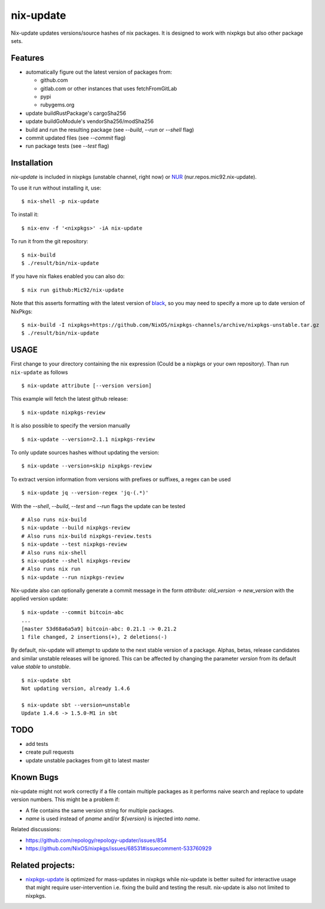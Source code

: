 nix-update
==========

Nix-update updates versions/source hashes of nix packages.
It is designed to work with nixpkgs but also other package sets.

Features
--------

- automatically figure out the latest version of packages from:

  - github.com
  - gitlab.com or other instances that uses fetchFromGitLab
  - pypi
  - rubygems.org
- update buildRustPackage's cargoSha256
- update buildGoModule's vendorSha256/modSha256
- build and run the resulting package (see `--build`, `--run` or `--shell` flag)
- commit updated files (see `--commit` flag)
- run package tests (see `--test` flag)

Installation
------------

`nix-update` is included in nixpkgs (unstable channel, right now) or `NUR <https://github.com/nix-community/NUR>`__ (nur.repos.mic92.nix-update).

To use it run without installing it, use:

::

   $ nix-shell -p nix-update

To install it:

::

   $ nix-env -f '<nixpkgs>' -iA nix-update

To run it from the git repository:

::

    $ nix-build
    $ ./result/bin/nix-update

If you have nix flakes enabled you can also do:

::

    $ nix run github:Mic92/nix-update

Note that this asserts formatting with the latest version of
`black <https://github.com/psf/black>`__, so you may need to specify a more up to
date version of NixPkgs:

::

    $ nix-build -I nixpkgs=https://github.com/NixOS/nixpkgs-channels/archive/nixpkgs-unstable.tar.gz
    $ ./result/bin/nix-update

USAGE
-----

First change to your directory containing the nix expression (Could be a
nixpkgs or your own repository). Than run ``nix-update`` as follows

::

   $ nix-update attribute [--version version]

This example will fetch the latest github release:

::

   $ nix-update nixpkgs-review

It is also possible to specify the version manually

::

   $ nix-update --version=2.1.1 nixpkgs-review

To only update sources hashes without updating the version:

::

   $ nix-update --version=skip nixpkgs-review

To extract version information from versions with prefixes or suffixes, a regex
can be used

::

   $ nix-update jq --version-regex 'jq-(.*)'

With the `--shell`, `--build`, `--test` and `--run` flags the update can be tested

::

   # Also runs nix-build
   $ nix-update --build nixpkgs-review
   # Also runs nix-build nixpkgs-review.tests
   $ nix-update --test nixpkgs-review
   # Also runs nix-shell
   $ nix-update --shell nixpkgs-review
   # Also runs nix run
   $ nix-update --run nixpkgs-review

Nix-update also can optionally generate a commit message in the form
`attribute: old_version -> new_version` with the applied version update:

::

   $ nix-update --commit bitcoin-abc
   ...
   [master 53d68a6a5a9] bitcoin-abc: 0.21.1 -> 0.21.2
   1 file changed, 2 insertions(+), 2 deletions(-)

By default, nix-update will attempt to update to the next stable version of a package.
Alphas, betas, release candidates and similar unstable releases will be ignored.
This can be affected by changing the parameter `version` from its default value `stable` to `unstable`.

::

  $ nix-update sbt
  Not updating version, already 1.4.6

  $ nix-update sbt --version=unstable
  Update 1.4.6 -> 1.5.0-M1 in sbt

TODO
----

-  add tests
-  create pull requests
-  update unstable packages from git to latest master

Known Bugs
----------

nix-update might not work correctly if a file contain multiple packages as it
performs naive search and replace to update version numbers. This might be a
problem if:

- A file contains the same version string for multiple packages.
- `name` is used instead of `pname` and/or `${version}` is injected into `name`.

Related discussions:

- https://github.com/repology/repology-updater/issues/854
- https://github.com/NixOS/nixpkgs/issues/68531#issuecomment-533760929

Related projects:
-----------------

- `nixpkgs-update <https://github.com/ryantm/nixpkgs-update>`__ is optimized for
  mass-updates in nixpkgs while nix-update is better suited for interactive
  usage that might require user-intervention i.e. fixing the build and testing
  the result. nix-update is also not limited to nixpkgs.
